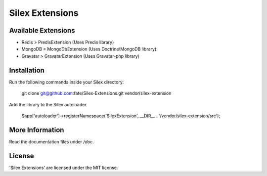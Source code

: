 Silex Extensions
================

Available Extensions
--------------------

* Redis > PredisExtension (Uses Predis library)
* MongoDB > MongoDbExtension (Uses Doctrine\\MongoDB library)
* Gravatar > GravatarExtension (Uses Gravatar-php library)

Installation
------------

Run the following commands inside your Silex directory:

    git clone git@github.com:fate/Silex-Extensions.git vendor/silex-extension
 
Add the library to the Silex autoloader

    $app['autoloader']->registerNamespace('SilexExtension', __DIR__ . '/vendor/silex-extension/src');

More Information
----------------

Read the documentation files under */doc*.

License
-------

'Silex Extensions' are licensed under the MIT license.